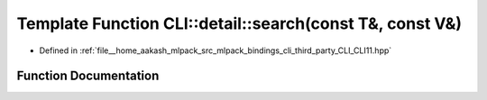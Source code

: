 .. _exhale_function_namespaceCLI_1_1detail_1aa593251442ca982a483a2c007f309faf:

Template Function CLI::detail::search(const T&, const V&)
=========================================================

- Defined in :ref:`file__home_aakash_mlpack_src_mlpack_bindings_cli_third_party_CLI_CLI11.hpp`


Function Documentation
----------------------


.. doxygenfunction:: CLI::detail::search(const T&, const V&)
